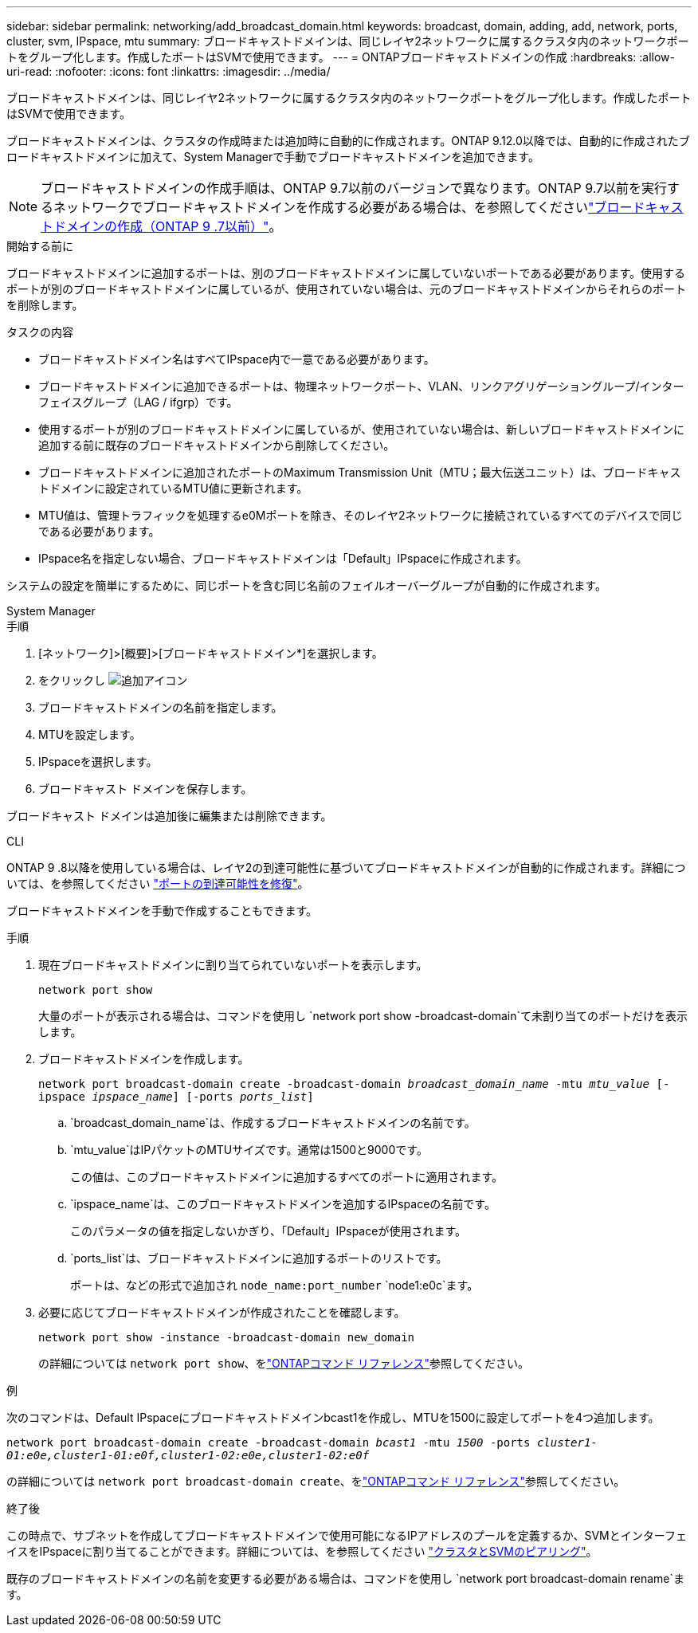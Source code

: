 ---
sidebar: sidebar 
permalink: networking/add_broadcast_domain.html 
keywords: broadcast, domain, adding, add, network, ports, cluster, svm, IPspace, mtu 
summary: ブロードキャストドメインは、同じレイヤ2ネットワークに属するクラスタ内のネットワークポートをグループ化します。作成したポートはSVMで使用できます。 
---
= ONTAPブロードキャストドメインの作成
:hardbreaks:
:allow-uri-read: 
:nofooter: 
:icons: font
:linkattrs: 
:imagesdir: ../media/


[role="lead"]
ブロードキャストドメインは、同じレイヤ2ネットワークに属するクラスタ内のネットワークポートをグループ化します。作成したポートはSVMで使用できます。

ブロードキャストドメインは、クラスタの作成時または追加時に自動的に作成されます。ONTAP 9.12.0以降では、自動的に作成されたブロードキャストドメインに加えて、System Managerで手動でブロードキャストドメインを追加できます。


NOTE: ブロードキャストドメインの作成手順は、ONTAP 9.7以前のバージョンで異なります。ONTAP 9.7以前を実行するネットワークでブロードキャストドメインを作成する必要がある場合は、を参照してくださいlink:https://docs.netapp.com/us-en/ontap-system-manager-classic/networking-bd/create_a_broadcast_domain97.html["ブロードキャストドメインの作成（ONTAP 9 .7以前）"^]。

.開始する前に
ブロードキャストドメインに追加するポートは、別のブロードキャストドメインに属していないポートである必要があります。使用するポートが別のブロードキャストドメインに属しているが、使用されていない場合は、元のブロードキャストドメインからそれらのポートを削除します。

.タスクの内容
* ブロードキャストドメイン名はすべてIPspace内で一意である必要があります。
* ブロードキャストドメインに追加できるポートは、物理ネットワークポート、VLAN、リンクアグリゲーショングループ/インターフェイスグループ（LAG / ifgrp）です。
* 使用するポートが別のブロードキャストドメインに属しているが、使用されていない場合は、新しいブロードキャストドメインに追加する前に既存のブロードキャストドメインから削除してください。
* ブロードキャストドメインに追加されたポートのMaximum Transmission Unit（MTU；最大伝送ユニット）は、ブロードキャストドメインに設定されているMTU値に更新されます。
* MTU値は、管理トラフィックを処理するe0Mポートを除き、そのレイヤ2ネットワークに接続されているすべてのデバイスで同じである必要があります。
* IPspace名を指定しない場合、ブロードキャストドメインは「Default」IPspaceに作成されます。


システムの設定を簡単にするために、同じポートを含む同じ名前のフェイルオーバーグループが自動的に作成されます。

[role="tabbed-block"]
====
.System Manager
--
.手順
. [ネットワーク]>[概要]>[ブロードキャストドメイン*]を選択します。
. をクリックし image:icon_add.gif["追加アイコン"]
. ブロードキャストドメインの名前を指定します。
. MTUを設定します。
. IPspaceを選択します。
. ブロードキャスト ドメインを保存します。


ブロードキャスト ドメインは追加後に編集または削除できます。

--
.CLI
--
ONTAP 9 .8以降を使用している場合は、レイヤ2の到達可能性に基づいてブロードキャストドメインが自動的に作成されます。詳細については、を参照してください link:repair_port_reachability.html["ポートの到達可能性を修復"]。

ブロードキャストドメインを手動で作成することもできます。

.手順
. 現在ブロードキャストドメインに割り当てられていないポートを表示します。
+
`network port show`

+
大量のポートが表示される場合は、コマンドを使用し `network port show -broadcast-domain`て未割り当てのポートだけを表示します。

. ブロードキャストドメインを作成します。
+
`network port broadcast-domain create -broadcast-domain _broadcast_domain_name_ -mtu _mtu_value_ [-ipspace _ipspace_name_] [-ports _ports_list_]`

+
.. `broadcast_domain_name`は、作成するブロードキャストドメインの名前です。
.. `mtu_value`はIPパケットのMTUサイズです。通常は1500と9000です。
+
この値は、このブロードキャストドメインに追加するすべてのポートに適用されます。

.. `ipspace_name`は、このブロードキャストドメインを追加するIPspaceの名前です。
+
このパラメータの値を指定しないかぎり、「Default」IPspaceが使用されます。

.. `ports_list`は、ブロードキャストドメインに追加するポートのリストです。
+
ポートは、などの形式で追加され `node_name:port_number` `node1:e0c`ます。



. 必要に応じてブロードキャストドメインが作成されたことを確認します。
+
`network port show -instance -broadcast-domain new_domain`

+
の詳細については `network port show`、をlink:https://docs.netapp.com/us-en/ontap-cli/network-port-show.html["ONTAPコマンド リファレンス"^]参照してください。



.例
次のコマンドは、Default IPspaceにブロードキャストドメインbcast1を作成し、MTUを1500に設定してポートを4つ追加します。

`network port broadcast-domain create -broadcast-domain _bcast1_ -mtu _1500_ -ports _cluster1-01:e0e,cluster1-01:e0f,cluster1-02:e0e,cluster1-02:e0f_`

の詳細については `network port broadcast-domain create`、をlink:https://docs.netapp.com/us-en/ontap-cli/network-port-broadcast-domain-create.html["ONTAPコマンド リファレンス"^]参照してください。

.終了後
この時点で、サブネットを作成してブロードキャストドメインで使用可能になるIPアドレスのプールを定義するか、SVMとインターフェイスをIPspaceに割り当てることができます。詳細については、を参照してください link:../peering/index.html["クラスタとSVMのピアリング"]。

既存のブロードキャストドメインの名前を変更する必要がある場合は、コマンドを使用し `network port broadcast-domain rename`ます。

--
====